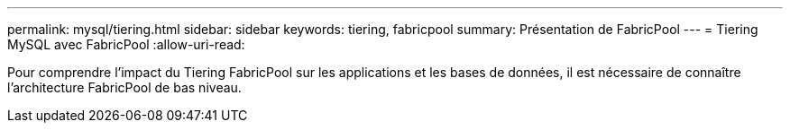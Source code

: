 ---
permalink: mysql/tiering.html 
sidebar: sidebar 
keywords: tiering, fabricpool 
summary: Présentation de FabricPool 
---
= Tiering MySQL avec FabricPool
:allow-uri-read: 


[role="lead"]
Pour comprendre l'impact du Tiering FabricPool sur les applications et les bases de données, il est nécessaire de connaître l'architecture FabricPool de bas niveau.

